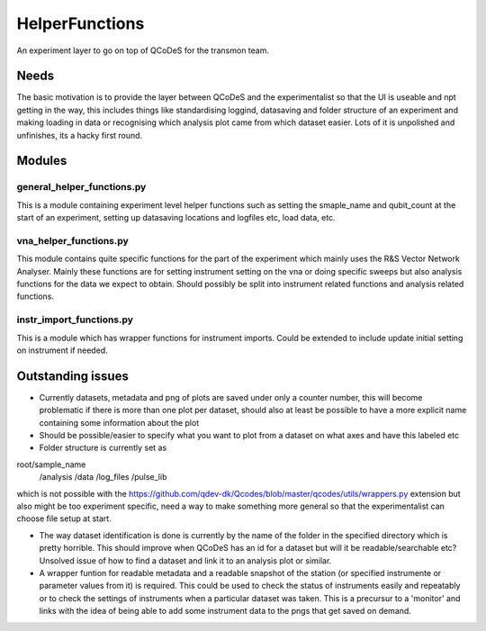 HelperFunctions
===================================

An experiment layer to go on top of QCoDeS for the transmon team.

Needs
------
The basic motivation is to provide the layer between QCoDeS and the experimentalist so that the UI is useable and npt getting in the way, this includes things like standardising loggind, datasaving and folder structure of an experiment and making loading in data or recognising which analysis plot came from which dataset easier. Lots of it is unpolished and unfinishes, its a hacky first round.


Modules
-------

general_helper_functions.py
^^^^^^^^^^^^^^^^^^^^^^^^^^^^^
This is a module containing experiment level helper functions such as setting the smaple_name and qubit_count at the start of an experiment, setting up datasaving locations and logfiles etc, load data, etc. 

vna_helper_functions.py
^^^^^^^^^^^^^^^^^^^^^^^^^
This module contains quite specific functions for the part of the experiment which mainly uses the R&S Vector Network Analyser. Mainly these functions are for setting instrument setting on the vna or doing specific sweeps but also analysis functions for the data we expect to obtain. Should possibly be split into instrument related functions and analysis related functions.

instr_import_functions.py
^^^^^^^^^^^^^^^^^^^^^^^^^^^
This is a module which has wrapper functions for instrument imports. Could be extended to include update initial setting on instrument if needed.


Outstanding issues
------------------
- Currently datasets, metadata and png of plots are saved under only a counter number, this will become problematic if there is more than one plot per dataset, should also at least be possible to have a more explicit name containing some information about the plot

- Should be possible/easier to specify what you want to plot from a dataset on what axes and have this labeled etc

- Folder structure is currently set as 
root/sample_name
		/analysis
		/data
		/log_files
		/pulse_lib
which is not possible with the https://github.com/qdev-dk/Qcodes/blob/master/qcodes/utils/wrappers.py extension but also might be too experiment specific, need a way to make something more general so that the experimentalist can choose file setup at start.

- The way dataset identification is done is currently by the name of the folder in the specified directory which is pretty horrible. This should improve when QCoDeS has an id for a dataset but will it be readable/searchable etc? Unsolved issue of how to find a dataset and link it to an analysis plot or similar.

- A wrapper funtion for readable metadata and a readable snapshot of the station (or specified instrumente or parameter values from it) is required. This could be used to check the status of instruments easily and repeatably or to check the settings of instruments when a particular dataset was taken. This is a precursur to a 'monitor' and links with the idea of being able to add some instrument data to the pngs that get saved on demand. 

